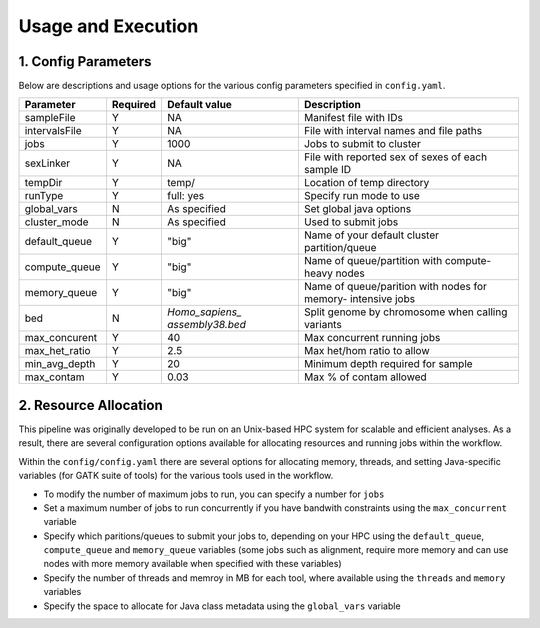 Usage and Execution
==============================

1. Config Parameters
--------------------

Below are descriptions and usage options for the various config parameters specified in ``config.yaml``.

+---------------+-----------+----------------+---------------------------+
| Parameter     |  Required |  Default value |         Description       |
+===============+===========+================+===========================+
| sampleFile    |     Y     |      NA        |  Manifest file with IDs   |
+---------------+-----------+----------------+---------------------------+
| intervalsFile |     Y     |      NA        | File with interval names  |
|               |           |                | and file paths            |
+---------------+-----------+----------------+---------------------------+ 
| jobs          |     Y     |     1000       | Jobs to submit to cluster |
+---------------+-----------+----------------+---------------------------+
| sexLinker     |     Y     |      NA        | File with reported sex of |
|               |           |                | sexes of each sample ID   |     
+---------------+-----------+----------------+---------------------------+
| tempDir       |     Y     |     temp/      | Location of temp directory|
+---------------+-----------+----------------+---------------------------+
| runType       |     Y     |    full: yes   | Specify run mode to use   |
+---------------+-----------+----------------+---------------------------+
| global_vars   |     N     |  As specified  | Set global java options   |
+---------------+-----------+----------------+---------------------------+
| cluster_mode  |     N     |  As specified  | Used to submit jobs       |
+---------------+-----------+----------------+---------------------------+
| default_queue |     Y     |     "big"      | Name of your default      |
|               |           |                | cluster partition/queue   |
+---------------+-----------+----------------+---------------------------+
| compute_queue |     Y     |     "big"      | Name of queue/partition   |
|               |           |                | with compute-heavy nodes  |
+---------------+-----------+----------------+---------------------------+
| memory_queue  |     Y     |     "big"      | Name of queue/parition    |
|               |           |                | with nodes for memory-    |
|               |           |                | intensive jobs            |
+---------------+-----------+----------------+---------------------------+
| bed           |     N     | `Homo_sapiens_ | Split genome by chromosome|
|               |           | assembly38.bed`| when calling variants     |
+---------------+-----------+----------------+---------------------------+
| max_concurent |     Y     |      40        |Max concurrent running jobs|
+---------------+-----------+----------------+---------------------------+
| max_het_ratio |     Y     |      2.5       | Max het/hom ratio to allow|
|               |           |                |                           |
+---------------+-----------+----------------+---------------------------+
| min_avg_depth |     Y     |      20        | Minimum depth required for|
|               |           |                | sample                    |
+---------------+-----------+----------------+---------------------------+
| max_contam    |     Y     |      0.03      | Max % of contam allowed   |
+---------------+-----------+----------------+---------------------------+



2. Resource Allocation
----------------------

This pipeline was originally developed to be run on an Unix-based HPC system for scalable and efficient analyses. As a result, there are several configuration options available for allocating resources and running jobs within the workflow.


Within the ``config/config.yaml`` there are several options for allocating memory, threads, and setting Java-specific variables (for GATK suite of tools) for the various tools used in the workflow.

- To modify the number of maximum jobs to run, you can specify a number for ``jobs``
- Set a maximum number of jobs to run concurrently if you have bandwith constraints using the ``max_concurrent`` variable
- Specify which paritions/queues to submit your jobs to, depending on your HPC using the ``default_queue``, ``compute_queue`` and ``memory_queue`` variables (some jobs such as alignment, require more memory and can use nodes with more memory available when specified with these variables)
- Specify the number of threads and memroy in MB for each tool, where available using the ``threads`` and ``memory`` variables
- Specify the space to allocate for Java class metadata using the ``global_vars`` variable 
  